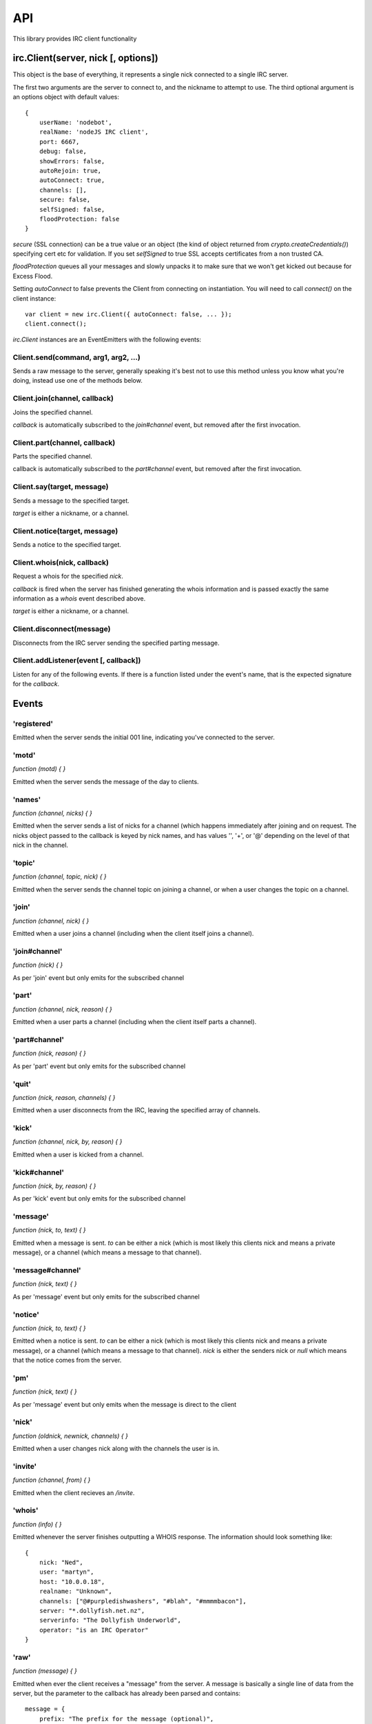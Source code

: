 API
===

This library provides IRC client functionality

irc.Client(server, nick [, options])
------------------------------------

This object is the base of everything, it represents a single nick connected to
a single IRC server.

The first two arguments are the server to connect to, and the nickname to
attempt to use. The third optional argument is an options object with default
values::

    {
	userName: 'nodebot',
	realName: 'nodeJS IRC client',
	port: 6667,
	debug: false,
	showErrors: false,
	autoRejoin: true,
	autoConnect: true,
	channels: [],
	secure: false,
	selfSigned: false,
	floodProtection: false
    }

`secure` (SSL connection) can be a true value or an object (the kind of object
returned from `crypto.createCredentials()`) specifying cert etc for validation.
If you set `selfSigned` to true SSL accepts certificates from a non trusted CA.

`floodProtection` queues all your messages and slowly unpacks it to make sure
that we won't get kicked out because for Excess Flood.

Setting `autoConnect` to false prevents the Client from connecting on
instantiation.  You will need to call `connect()` on the client instance::

    var client = new irc.Client({ autoConnect: false, ... });
    client.connect();


`irc.Client` instances are an EventEmitters with the following events:

Client.send(command, arg1, arg2, ...)
~~~~~~~~~~~~~~~~~~~~~~~~~~~~~~~~~~~~~

Sends a raw message to the server, generally speaking it's best not to use this
method unless you know what you're doing, instead use one of the methods below.

Client.join(channel, callback)
~~~~~~~~~~~~~~~~~~~~~~~~~~~~~~

Joins the specified channel.

`callback` is automatically subscribed to the `join#channel` event, but removed
after the first invocation.

Client.part(channel, callback)
~~~~~~~~~~~~~~~~~~~~~~~~~~~~~~

Parts the specified channel.

callback is automatically subscribed to the `part#channel` event, but removed
after the first invocation.

Client.say(target, message)
~~~~~~~~~~~~~~~~~~~~~~~~~~~

Sends a message to the specified target.

`target` is either a nickname, or a channel.

Client.notice(target, message)
~~~~~~~~~~~~~~~~~~~~~~~~~~~~~~

Sends a notice to the specified target.

Client.whois(nick, callback)
~~~~~~~~~~~~~~~~~~~~~~~~~~~~

Request a whois for the specified `nick`.

`callback` is fired when the server has finished generating the whois
information and is passed exactly the same information as a `whois` event
described above.

`target` is either a nickname, or a channel.

Client.disconnect(message)
~~~~~~~~~~~~~~~~~~~~~~~~~~

Disconnects from the IRC server sending the specified parting message.

Client.addListener(event [, callback])
~~~~~~~~~~~~~~~~~~~~~~~~~~

Listen for any of the following events. If there is a function listed under the
event's name, that is the expected signature for the `callback`.

Events
------

'registered'
~~~~~~~~~~~~

Emitted when the server sends the initial 001 line, indicating you've connected
to the server.

'motd'
~~~~~~

`function (motd) { }`

Emitted when the server sends the message of the day to clients.

'names'
~~~~~~~

`function (channel, nicks) { }`

Emitted when the server sends a list of nicks for a channel (which happens
immediately after joining and on request. The nicks object passed to the
callback is keyed by nick names, and has values '', '+', or '@' depending on the
level of that nick in the channel.

'topic'
~~~~~~~

`function (channel, topic, nick) { }`

Emitted when the server sends the channel topic on joining a channel, or when a
user changes the topic on a channel.

'join'
~~~~~~

`function (channel, nick) { }`

Emitted when a user joins a channel (including when the client itself joins a
channel).

'join#channel'
~~~~~~~~~~~~~~

`function (nick) { }`

As per 'join' event but only emits for the subscribed channel

'part'
~~~~~~

`function (channel, nick, reason) { }`

Emitted when a user parts a channel (including when the client itself parts a
channel).

'part#channel'
~~~~~~~~~~~~~~

`function (nick, reason) { }`

As per 'part' event but only emits for the subscribed channel

'quit'
~~~~~~

`function (nick, reason, channels) { }`

Emitted when a user disconnects from the IRC, leaving the specified array of
channels.

'kick'
~~~~~~

`function (channel, nick, by, reason) { }`

Emitted when a user is kicked from a channel.

'kick#channel'
~~~~~~~~~~~~~~

`function (nick, by, reason) { }`

As per 'kick' event but only emits for the subscribed channel

'message'
~~~~~~~~~

`function (nick, to, text) { }`

Emitted when a message is sent. `to` can be either a nick (which is most likely
this clients nick and means a private message), or a channel (which means a
message to that channel).

'message#channel'
~~~~~~~~~~~~~~~~~

`function (nick, text) { }`

As per 'message' event but only emits for the subscribed channel

'notice'
~~~~~~~~

`function (nick, to, text) { }`

Emitted when a notice is sent. `to` can be either a nick (which is most likely
this clients nick and means a private message), or a channel (which means a
message to that channel). `nick` is either the senders nick or `null` which
means that the notice comes from the server.

'pm'
~~~~

`function (nick, text) { }`

As per 'message' event but only emits when the message is direct to the client

'nick'
~~~~~~

`function (oldnick, newnick, channels) { }`

Emitted when a user changes nick along with the channels the user is in.

'invite'
~~~~~~~~

`function (channel, from) { }`

Emitted when the client recieves an `/invite`.

'whois'
~~~~~~~

`function (info) { }`

Emitted whenever the server finishes outputting a WHOIS response. The
information should look something like::

    {
	nick: "Ned",
	user: "martyn",
	host: "10.0.0.18",
	realname: "Unknown",
	channels: ["@#purpledishwashers", "#blah", "#mmmmbacon"],
	server: "*.dollyfish.net.nz",
	serverinfo: "The Dollyfish Underworld",
	operator: "is an IRC Operator"
    }


'raw'
~~~~~

`function (message) { }`

Emitted when ever the client receives a "message" from the server. A message is
basically a single line of data from the server, but the parameter to the
callback has already been parsed and contains::

    message = {
	prefix: "The prefix for the message (optional)",
	nick: "The nickname portion of the prefix (optional)",
	user: "The username portion of the prefix (optional)",
	host: "The hostname portion of the prefix (optional)",
	server: "The servername (if the prefix was a servername)",
	rawCommand: "The command exactly as sent from the server",
	command: "Human readable version of the command",
	commandType: "normal, error, or reply",
	args: ['arguments', 'to', 'the', 'command'],
    }

You can read more about the IRC protocol by reading [RFC
1459](http://www.ietf.org/rfc/rfc1459.txt).

'error'
~~~~~~~

`function (message) { }`

Emitted when ever the server responds with an error-type message. The message
parameter is exactly as in the 'raw' event.
